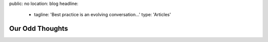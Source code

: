 public: no
location: blog
headline:
  - tagline: 'Best practice is an evolving conversation…'
    type: 'Articles'


Our Odd Thoughts
================
